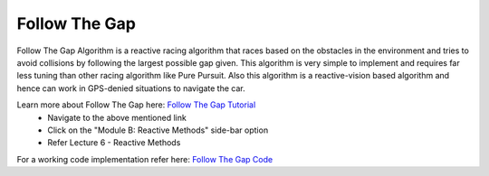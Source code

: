 .. _doc_follow_the_gap:

Follow The Gap
======================

Follow The Gap Algorithm is a reactive racing algorithm that races based on the obstacles in the environment and tries to avoid collisions by following the largest possible gap given.
This algorithm is very simple to implement and requires far less tuning than other racing algorithm like Pure Pursuit. Also this algorithm is a reactive-vision based algorithm and hence can work in GPS-denied situations to navigate the car.

Learn more about Follow The Gap here: `Follow The Gap Tutorial <https://f1tenth.org/learn.html>`_
    * Navigate to the above mentioned link
    * Click on the "Module B: Reactive Methods" side-bar option
    * Refer Lecture 6 - Reactive Methods

For a working code implementation refer here: `Follow The Gap Code <https://github.com/mlab-upenn/gokart/tree/follow_the_gap/src/gokart/follow_the_gap>`_

